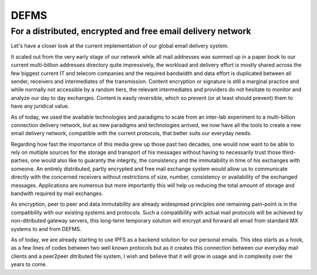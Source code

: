 DEFMS
=====

For a distributed, encrypted and free email delivery network
~~~~~~~~~~~~~~~~~~~~~~~~~~~~~~~~~~~~~~~~~~~~~~~~~~~~~~~~~~~~

Let's have a closer look at the current implementation of our global email 
delivery system.

It scaled out from the very early stage of our network while all mail 
addresses was summed up in a paper book to our current multi-billion addresses 
directory quite impressively, the workload and delivery effort is mostly 
shared across the few biggest current IT and telecom companies and the 
required bandwidth and data effort is duplicated between all sender, receivers 
and intermediates of the transmission.
Content encryption or signature is still a marginal practice and while 
normally not accessible by a random tiers, the relevant intermediates and 
providers do not hesitate to monitor and analyze our day to day exchanges.
Content is easily reversible, which so prevent (or at least should prevent) 
them to have any juridical value.

As of today, we used the available technologies and paradigms to scale from an 
inter-lab experiment to a multi-billion connection delivery network, but as 
new paradigms and technologies arrived, we now have all the tools to create a 
new email delivery network, compatible with the current protocols, that better 
suits our everyday needs.

Regarding how fast the importance of this media grew up those past two 
decades, one would now want to be able to rely on multiple sources for the 
storage and transport of his messages without having to necessarily trust 
those third-parties, one would also like to guaranty the integrity, the 
consistency and the immutability in time of his exchanges with someone.
An entirely distributed, partly encrypted and free mail exchange system would 
allow us to communicate directly with the concerned receivers without 
restrictions of size, number, consistency or availability of the exchanged 
messages. Applications are numerous but more importantly this will help us 
reducing the total amount of storage and bandwith required by mail exchanges.

As encryption, peer to peer and data immutability are already widespread 
principles one remaining pain-point is in the compatibility with our existing 
systems and protocols. Such a compatibility with actual mail protocols will be 
achieved by non-ditributed gateway servers, this long-term temporary solution 
will encrypt and forward all email from standard MX systems to and from DEFMS.

As of today, we are already starting to use IPFS as a backend solution for our 
personal emails. This idea starts as a hook, as a few lines of codes between 
two well known protocols but as it creates this connection between our 
everyday mail clients and a peer2peer ditributed file system, I wish and 
believe that it will grow in usage and in complexity over the years to come.
